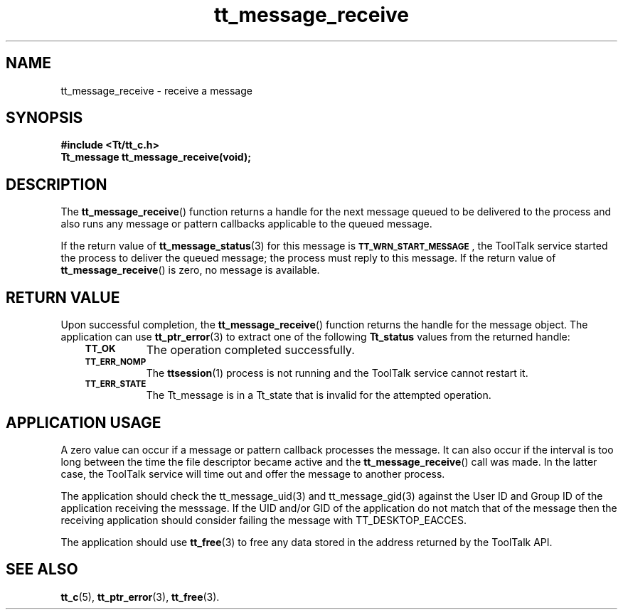 .de Lc
.\" version of .LI that emboldens its argument
.TP \\n()Jn
\s-1\f3\\$1\f1\s+1
..
.TH tt_message_receive 3 "1 March 1996" "ToolTalk 1.3" "ToolTalk Functions"
.BH "1 March 1996"
.\" CDE Common Source Format, Version 1.0.0
.\" (c) Copyright 1993, 1994 Hewlett-Packard Company
.\" (c) Copyright 1993, 1994 International Business Machines Corp.
.\" (c) Copyright 1993, 1994 Sun Microsystems, Inc.
.\" (c) Copyright 1993, 1994 Novell, Inc.
.IX "tt_message_receive" "" "tt_message_receive(3)" ""
.SH NAME
tt_message_receive \- receive a message
.SH SYNOPSIS
.ft 3
.nf
#include <Tt/tt_c.h>
.sp 0.5v
.ta \w'Tt_message tt_message_receive('u
Tt_message tt_message_receive(void);
.PP
.fi
.SH DESCRIPTION
The
.BR tt_message_receive (\|)
function returns a handle for the next message queued to be delivered
to the process and also runs any message or pattern callbacks
applicable to the queued message.
.PP
If the return value of
.BR tt_message_status (3)
for this message is
.BR \s-1TT_WRN_START_MESSAGE\s+1 ,
the ToolTalk service started the process to deliver the queued message;
the process must reply to this message.
If the return value of
.BR tt_message_receive (\|)
is zero, no message is available.
.SH "RETURN VALUE"
Upon successful completion, the
.BR tt_message_receive (\|)
function returns the handle for the message object.
The application can use
.BR tt_ptr_error (3)
to extract one of the following
.B Tt_status
values from the returned handle:
.PP
.RS 3
.nr )J 8
.Lc TT_OK
The operation completed successfully.
.Lc TT_ERR_NOMP
.br
The
.BR ttsession (1)
process is not running and the ToolTalk service cannot restart it.
.Lc TT_ERR_STATE
.br
The Tt_message is in a Tt_state that is invalid
for the attempted operation.
.PP
.RE
.nr )J 0
.SH "APPLICATION USAGE"
A zero value can occur if a message or pattern callback processes the message.
It can also occur if the interval is too long between the time the file
descriptor became active and the
.BR tt_message_receive (\|)
call was made.
In the latter case, the ToolTalk service will time out and offer the message to
another process.
.PP
The application should check the tt_message_uid(3) and tt_message_gid(3) against
the User ID and Group ID of the application receiving the messsage. If the UID and/or
GID of the application do not match that of the message then the receiving application
should consider failing the message with TT_DESKTOP_EACCES.
.PP
The application should use
.BR tt_free (3)
to free any data stored in the address returned by the
ToolTalk API.
.SH "SEE ALSO"
.na
.BR tt_c (5),
.BR tt_ptr_error (3),
.BR tt_free (3).
